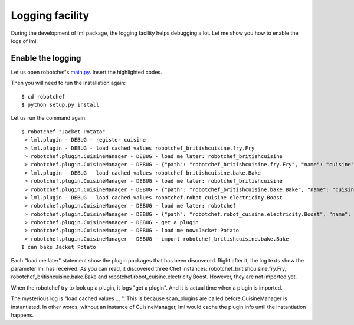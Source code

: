Logging facility
======================

During the development of lml package, the logging facility helps debugging a lot. Let
me show you how to enable the logs of lml.


Enable the logging
-------------------

Let us open robotchef's `main.py <https://github.com/chfw/lml/blob/master/examples/robotchef/robotchef/main.py>`_. Insert the highlighted codes.

.. code-block:: python
    :linenos:
    :emphasize-lines: 5-10
   
    import sys
    
    from robotchef.plugin import CuisineManager
    
    import logging
    import logging.config
    
    logging.basicConfig(
        format='%(name)s - %(levelname)s - %(message)s',
        level=logging.DEBUG)
    
    
    def main():
        if len(sys.argv) < 2:
            sys.exit(-1)
    
        manager = CuisineManager()
    ...
    
Then you will need to run the installation again::

    $ cd robotchef
    $ python setup.py install

Let us run the command again::
   
   $ robotchef "Jacket Potato"
    > lml.plugin - DEBUG - register cuisine
    > lml.plugin - DEBUG - load cached values robotchef_britishcuisine.fry.Fry
    > robotchef.plugin.CuisineManager - DEBUG - load me later: robotchef_britishcuisine
    > robotchef.plugin.CuisineManager - DEBUG - {"path": "robotchef_britishcuisine.fry.Fry", "name": "cuisine"}
    > lml.plugin - DEBUG - load cached values robotchef_britishcuisine.bake.Bake
    > robotchef.plugin.CuisineManager - DEBUG - load me later: robotchef_britishcuisine
    > robotchef.plugin.CuisineManager - DEBUG - {"path": "robotchef_britishcuisine.bake.Bake", "name": "cuisine"}
    > lml.plugin - DEBUG - load cached values robotchef.robot_cuisine.electricity.Boost
    > robotchef.plugin.CuisineManager - DEBUG - load me later: robotchef
    > robotchef.plugin.CuisineManager - DEBUG - {"path": "robotchef.robot_cuisine.electricity.Boost", "name": "cuisine"}
    > robotchef.plugin.CuisineManager - DEBUG - get a plugin
    > robotchef.plugin.CuisineManager - DEBUG - load me now:Jacket Potato
    > robotchef.plugin.CuisineManager - DEBUG - import robotchef_britishcuisine.bake.Bake
   I can bake Jacket Potato

Each "load me later" statement show the plugin packages that has been discovered.
Right after it, the log texts show the parameter lml has received. As you can read, it
discovered three Chef instances: robotchef_britishcuisine.fry.Fry,
robotchef_britishcuisine.bake.Bake and robotchef.robot_cuisine.electricity.Boost.
However, they are not imported yet.

When the robotchef try to look up a plugin, it logs "get a plugin". And it is actual
time when a plugin is imported. 

The mysterious log is "load cached values ... ". This is because scan_plugins are called
before CuisineManager is instantiated. In other words, without an instance of
CuisineManager, lml would cache the plugin info until the instantiation
happens.

